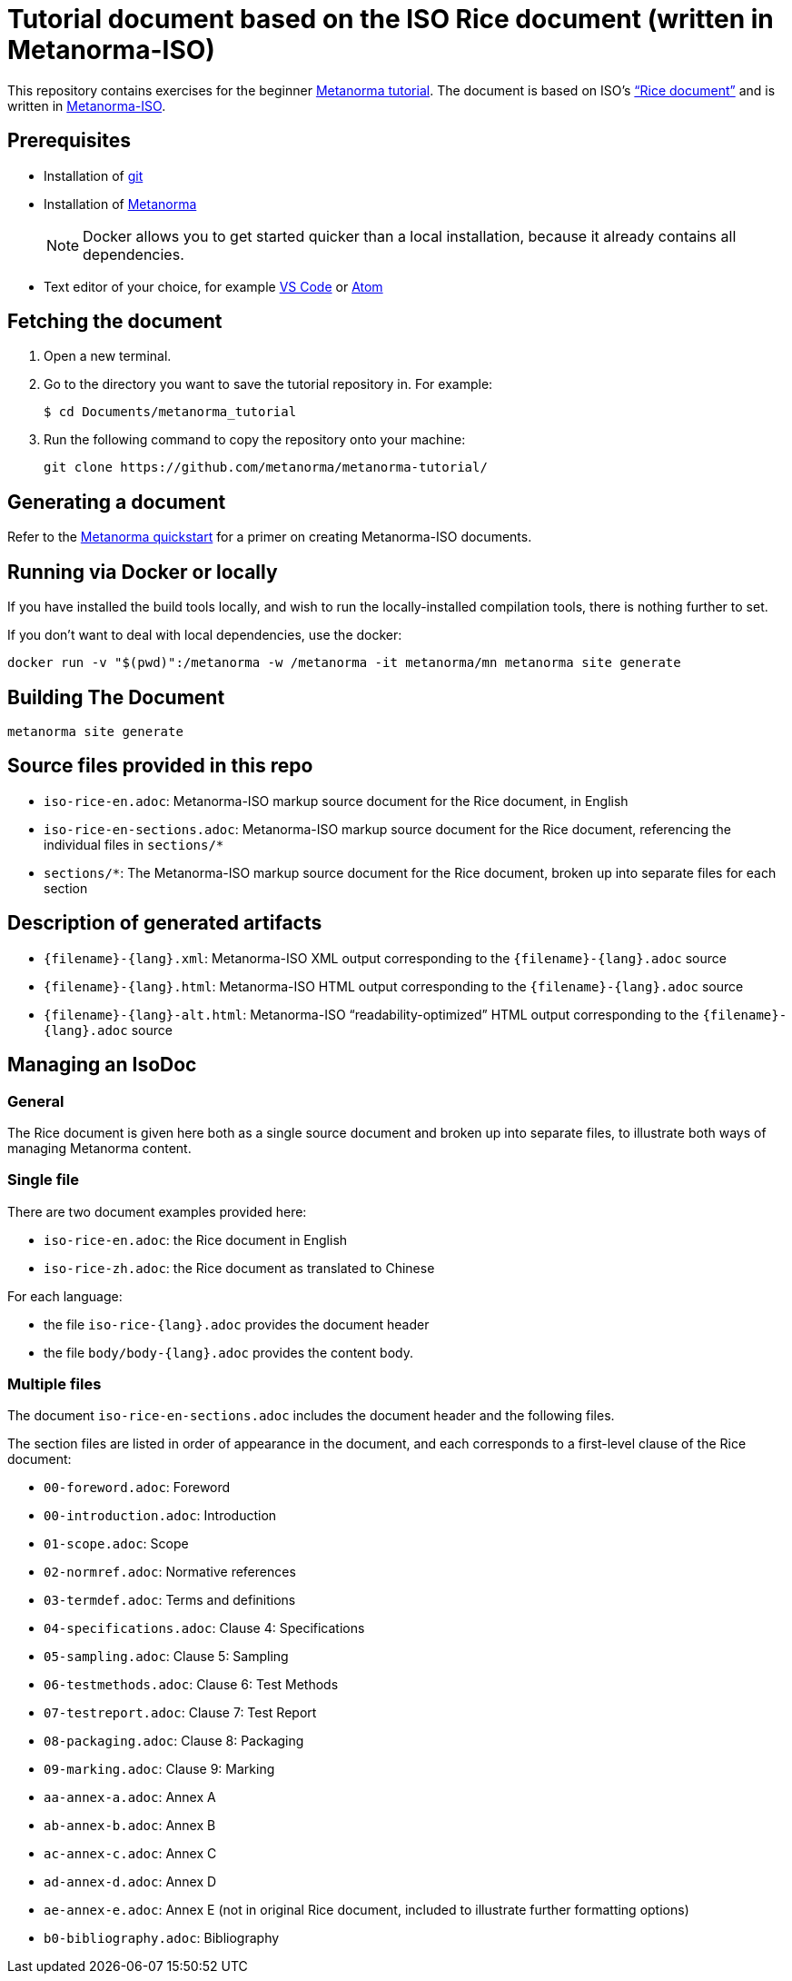 = Tutorial document based on the ISO Rice document (written in Metanorma-ISO)

This repository contains exercises for the beginner https://www.metanorma.org/tutorial/tutorial_start[Metanorma tutorial]. The document is based on ISO's https://www.iso.org/publication/PUB100407.html["`Rice document`"] and is written in https://github.com/metanorma/metanorma-iso[Metanorma-ISO].

== Prerequisites
* Installation of https://git-scm.com/downloads[git]
* Installation of https://www.metanorma.org/install/[Metanorma]
+
NOTE: Docker allows you to get started quicker than a local installation, because it already contains all dependencies.
* Text editor of your choice, for example https://code.visualstudio.com/download[VS Code] or https://flight-manual.atom.io/getting-started/sections/installing-atom/[Atom]

== Fetching the document

1. Open a new terminal.
2. Go to the directory you want to save the tutorial repository in. For example: 
+ 
[source,sh]
----
$ cd Documents/metanorma_tutorial
----

3. Run the following command to copy the repository onto your machine:
+
[source,sh]
----
git clone https://github.com/metanorma/metanorma-tutorial/
----

== Generating a document

Refer to the https://www.metanorma.com/overview/getting-started/[Metanorma quickstart] for a primer on creating Metanorma-ISO documents.





== Running via Docker or locally

If you have installed the build tools locally, and wish to run the
locally-installed compilation tools, there is nothing further to set.

If you don't want to deal with local dependencies, use the docker:

[source,sh]
----
docker run -v "$(pwd)":/metanorma -w /metanorma -it metanorma/mn metanorma site generate
----


== Building The Document

[source,sh]
----
metanorma site generate
----


== Source files provided in this repo

* `iso-rice-en.adoc`: Metanorma-ISO markup source document for the Rice document, in English

* `iso-rice-en-sections.adoc`: Metanorma-ISO markup source document for the Rice document, referencing the individual files in `sections/*`

* `sections/*`: The Metanorma-ISO markup source document for the Rice document, broken up into separate files for each section


== Description of generated artifacts

* `{filename}-{lang}.xml`: Metanorma-ISO XML output corresponding to the `{filename}-{lang}.adoc` source

* `{filename}-{lang}.html`: Metanorma-ISO HTML output corresponding to the `{filename}-{lang}.adoc` source

* `{filename}-{lang}-alt.html`: Metanorma-ISO "`readability-optimized`" HTML output corresponding to the `{filename}-{lang}.adoc` source


== Managing an IsoDoc

=== General

The Rice document is given here both as a single source document and broken up into separate files, to illustrate both ways of managing Metanorma content.

=== Single file

There are two document examples provided here:

* `iso-rice-en.adoc`: the Rice document in English
* `iso-rice-zh.adoc`: the Rice document as translated to Chinese

For each language:

* the file `iso-rice-{lang}.adoc` provides the document header
* the file `body/body-{lang}.adoc` provides the content body.


=== Multiple files

The document `iso-rice-en-sections.adoc` includes the document header and the following files.

The section files are listed in order of appearance in the document, and each corresponds to a first-level clause of the Rice document:

* `00-foreword.adoc`: Foreword
* `00-introduction.adoc`: Introduction
* `01-scope.adoc`: Scope
* `02-normref.adoc`: Normative references
* `03-termdef.adoc`: Terms and definitions
* `04-specifications.adoc`: Clause 4: Specifications
* `05-sampling.adoc`: Clause 5: Sampling
* `06-testmethods.adoc`: Clause 6: Test Methods
* `07-testreport.adoc`: Clause 7: Test Report
* `08-packaging.adoc`: Clause 8: Packaging
* `09-marking.adoc`: Clause 9: Marking
* `aa-annex-a.adoc`: Annex A
* `ab-annex-b.adoc`: Annex B
* `ac-annex-c.adoc`: Annex C
* `ad-annex-d.adoc`: Annex D
* `ae-annex-e.adoc`: Annex E (not in original Rice document, included to illustrate further formatting options)
* `b0-bibliography.adoc`: Bibliography

